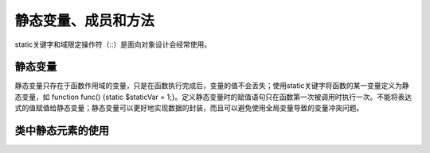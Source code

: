 ﻿静态变量、成员和方法
=====================

static关键字和域限定操作符（::）是面向对象设计会经常使用。

静态变量
-----------

静态变量只存在于函数作用域的变量，只是在函数执行完成后，变量的值不会丢失；使用static关键字将函数的某一变量定义为静态变量，如 function func() {static $staticVar = 1;}。定义静态变量时的赋值语句只在函数第一次被调用时执行一次。不能将表达式的值赋值给静态变量；静态变量可以更好地实现数据的封装，而且可以避免使用全局变量导致的变量冲突问题。

类中静态元素的使用
------------------


